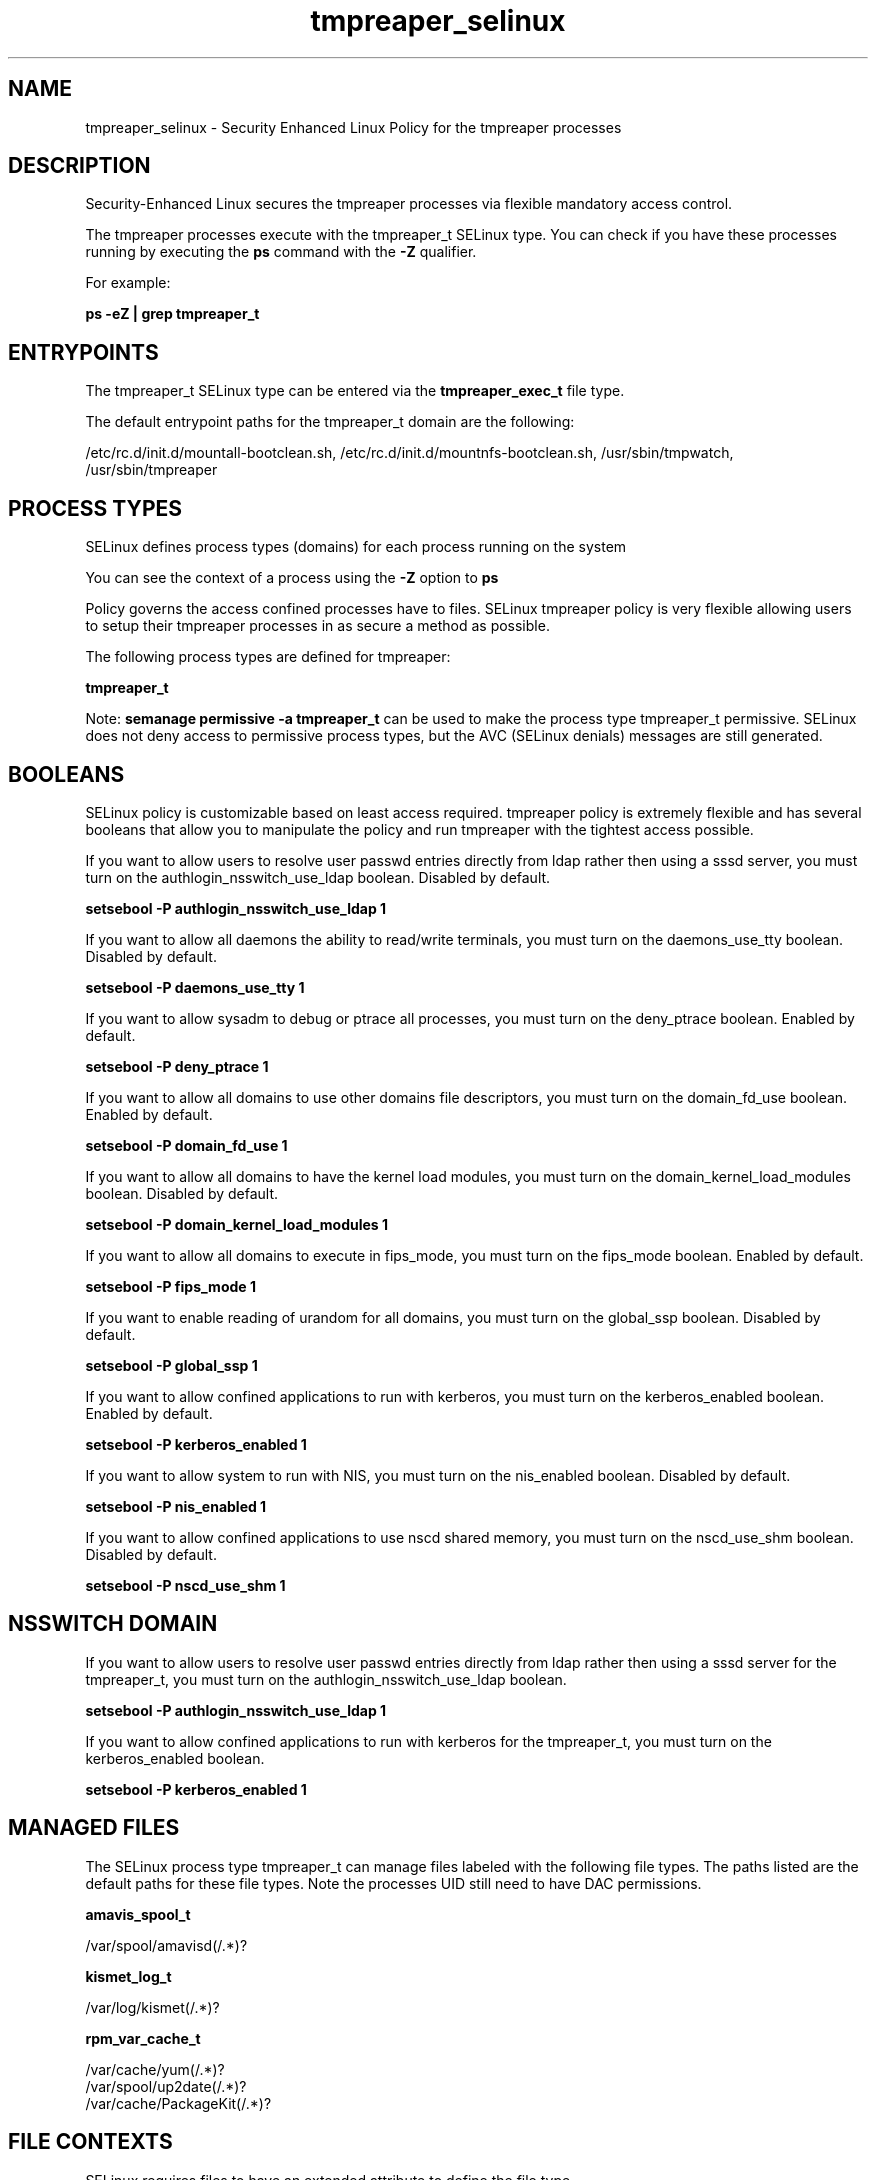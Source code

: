 .TH  "tmpreaper_selinux"  "8"  "13-01-16" "tmpreaper" "SELinux Policy documentation for tmpreaper"
.SH "NAME"
tmpreaper_selinux \- Security Enhanced Linux Policy for the tmpreaper processes
.SH "DESCRIPTION"

Security-Enhanced Linux secures the tmpreaper processes via flexible mandatory access control.

The tmpreaper processes execute with the tmpreaper_t SELinux type. You can check if you have these processes running by executing the \fBps\fP command with the \fB\-Z\fP qualifier.

For example:

.B ps -eZ | grep tmpreaper_t


.SH "ENTRYPOINTS"

The tmpreaper_t SELinux type can be entered via the \fBtmpreaper_exec_t\fP file type.

The default entrypoint paths for the tmpreaper_t domain are the following:

/etc/rc\.d/init\.d/mountall-bootclean.sh, /etc/rc\.d/init\.d/mountnfs-bootclean.sh, /usr/sbin/tmpwatch, /usr/sbin/tmpreaper
.SH PROCESS TYPES
SELinux defines process types (domains) for each process running on the system
.PP
You can see the context of a process using the \fB\-Z\fP option to \fBps\bP
.PP
Policy governs the access confined processes have to files.
SELinux tmpreaper policy is very flexible allowing users to setup their tmpreaper processes in as secure a method as possible.
.PP
The following process types are defined for tmpreaper:

.EX
.B tmpreaper_t
.EE
.PP
Note:
.B semanage permissive -a tmpreaper_t
can be used to make the process type tmpreaper_t permissive. SELinux does not deny access to permissive process types, but the AVC (SELinux denials) messages are still generated.

.SH BOOLEANS
SELinux policy is customizable based on least access required.  tmpreaper policy is extremely flexible and has several booleans that allow you to manipulate the policy and run tmpreaper with the tightest access possible.


.PP
If you want to allow users to resolve user passwd entries directly from ldap rather then using a sssd server, you must turn on the authlogin_nsswitch_use_ldap boolean. Disabled by default.

.EX
.B setsebool -P authlogin_nsswitch_use_ldap 1

.EE

.PP
If you want to allow all daemons the ability to read/write terminals, you must turn on the daemons_use_tty boolean. Disabled by default.

.EX
.B setsebool -P daemons_use_tty 1

.EE

.PP
If you want to allow sysadm to debug or ptrace all processes, you must turn on the deny_ptrace boolean. Enabled by default.

.EX
.B setsebool -P deny_ptrace 1

.EE

.PP
If you want to allow all domains to use other domains file descriptors, you must turn on the domain_fd_use boolean. Enabled by default.

.EX
.B setsebool -P domain_fd_use 1

.EE

.PP
If you want to allow all domains to have the kernel load modules, you must turn on the domain_kernel_load_modules boolean. Disabled by default.

.EX
.B setsebool -P domain_kernel_load_modules 1

.EE

.PP
If you want to allow all domains to execute in fips_mode, you must turn on the fips_mode boolean. Enabled by default.

.EX
.B setsebool -P fips_mode 1

.EE

.PP
If you want to enable reading of urandom for all domains, you must turn on the global_ssp boolean. Disabled by default.

.EX
.B setsebool -P global_ssp 1

.EE

.PP
If you want to allow confined applications to run with kerberos, you must turn on the kerberos_enabled boolean. Enabled by default.

.EX
.B setsebool -P kerberos_enabled 1

.EE

.PP
If you want to allow system to run with NIS, you must turn on the nis_enabled boolean. Disabled by default.

.EX
.B setsebool -P nis_enabled 1

.EE

.PP
If you want to allow confined applications to use nscd shared memory, you must turn on the nscd_use_shm boolean. Disabled by default.

.EX
.B setsebool -P nscd_use_shm 1

.EE

.SH NSSWITCH DOMAIN

.PP
If you want to allow users to resolve user passwd entries directly from ldap rather then using a sssd server for the tmpreaper_t, you must turn on the authlogin_nsswitch_use_ldap boolean.

.EX
.B setsebool -P authlogin_nsswitch_use_ldap 1
.EE

.PP
If you want to allow confined applications to run with kerberos for the tmpreaper_t, you must turn on the kerberos_enabled boolean.

.EX
.B setsebool -P kerberos_enabled 1
.EE

.SH "MANAGED FILES"

The SELinux process type tmpreaper_t can manage files labeled with the following file types.  The paths listed are the default paths for these file types.  Note the processes UID still need to have DAC permissions.

.br
.B amavis_spool_t

	/var/spool/amavisd(/.*)?
.br

.br
.B kismet_log_t

	/var/log/kismet(/.*)?
.br

.br
.B rpm_var_cache_t

	/var/cache/yum(/.*)?
.br
	/var/spool/up2date(/.*)?
.br
	/var/cache/PackageKit(/.*)?
.br

.SH FILE CONTEXTS
SELinux requires files to have an extended attribute to define the file type.
.PP
You can see the context of a file using the \fB\-Z\fP option to \fBls\bP
.PP
Policy governs the access confined processes have to these files.
SELinux tmpreaper policy is very flexible allowing users to setup their tmpreaper processes in as secure a method as possible.
.PP

.PP
.B STANDARD FILE CONTEXT

SELinux defines the file context types for the tmpreaper, if you wanted to
store files with these types in a diffent paths, you need to execute the semanage command to sepecify alternate labeling and then use restorecon to put the labels on disk.

.B semanage fcontext -a -t tmpreaper_exec_t '/srv/tmpreaper/content(/.*)?'
.br
.B restorecon -R -v /srv/mytmpreaper_content

Note: SELinux often uses regular expressions to specify labels that match multiple files.

.I The following file types are defined for tmpreaper:


.EX
.PP
.B tmpreaper_exec_t
.EE

- Set files with the tmpreaper_exec_t type, if you want to transition an executable to the tmpreaper_t domain.

.br
.TP 5
Paths:
/etc/rc\.d/init\.d/mountall-bootclean.sh, /etc/rc\.d/init\.d/mountnfs-bootclean.sh, /usr/sbin/tmpwatch, /usr/sbin/tmpreaper

.PP
Note: File context can be temporarily modified with the chcon command.  If you want to permanently change the file context you need to use the
.B semanage fcontext
command.  This will modify the SELinux labeling database.  You will need to use
.B restorecon
to apply the labels.

.SH "COMMANDS"
.B semanage fcontext
can also be used to manipulate default file context mappings.
.PP
.B semanage permissive
can also be used to manipulate whether or not a process type is permissive.
.PP
.B semanage module
can also be used to enable/disable/install/remove policy modules.

.B semanage boolean
can also be used to manipulate the booleans

.PP
.B system-config-selinux
is a GUI tool available to customize SELinux policy settings.

.SH AUTHOR
This manual page was auto-generated using
.B "sepolicy manpage"
by Dan Walsh.

.SH "SEE ALSO"
selinux(8), tmpreaper(8), semanage(8), restorecon(8), chcon(1), sepolicy(8)
, setsebool(8)